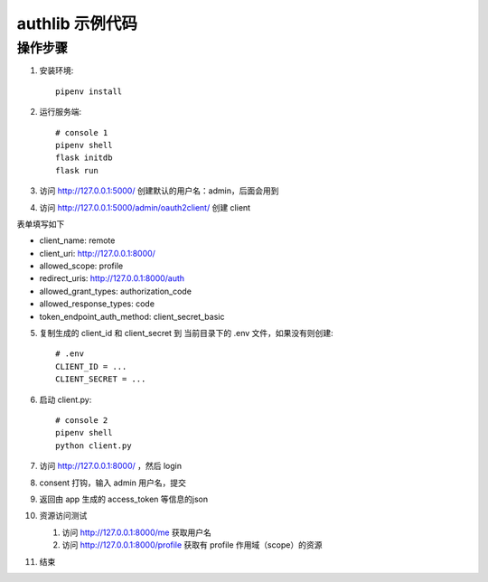 authlib 示例代码
#################


操作步骤
*********

1. 安装环境::

    pipenv install


2. 运行服务端::

    # console 1
    pipenv shell
    flask initdb
    flask run


3. 访问 http://127.0.0.1:5000/ 创建默认的用户名：admin，后面会用到

4. 访问 http://127.0.0.1:5000/admin/oauth2client/ 创建 client

表单填写如下

- client_name: remote
- client_uri: http://127.0.0.1:8000/
- allowed_scope: profile
- redirect_uris: http://127.0.0.1:8000/auth
- allowed_grant_types: authorization_code
- allowed_response_types: code
- token_endpoint_auth_method: client_secret_basic


5. 复制生成的 client_id 和 client_secret 到 当前目录下的 .env 文件，如果没有则创建::

    # .env
    CLIENT_ID = ...
    CLIENT_SECRET = ...

6. 启动 client.py::

    # console 2
    pipenv shell
    python client.py


7. 访问 http://127.0.0.1:8000/ ，然后 login

8. consent 打钩，输入 admin 用户名，提交

9. 返回由 app 生成的 access_token 等信息的json

10. 资源访问测试

    1. 访问 http://127.0.0.1:8000/me 获取用户名
    2. 访问 http://127.0.0.1:8000/profile 获取有 profile 作用域（scope）的资源

11. 结束
